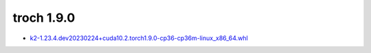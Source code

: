troch 1.9.0
===========


- `k2-1.23.4.dev20230224+cuda10.2.torch1.9.0-cp36-cp36m-linux_x86_64.whl <https://huggingface.co/csukuangfj/k2/resolve/main/cuda/k2-1.23.4.dev20230224+cuda10.2.torch1.9.0-cp36-cp36m-linux_x86_64.whl>`_
